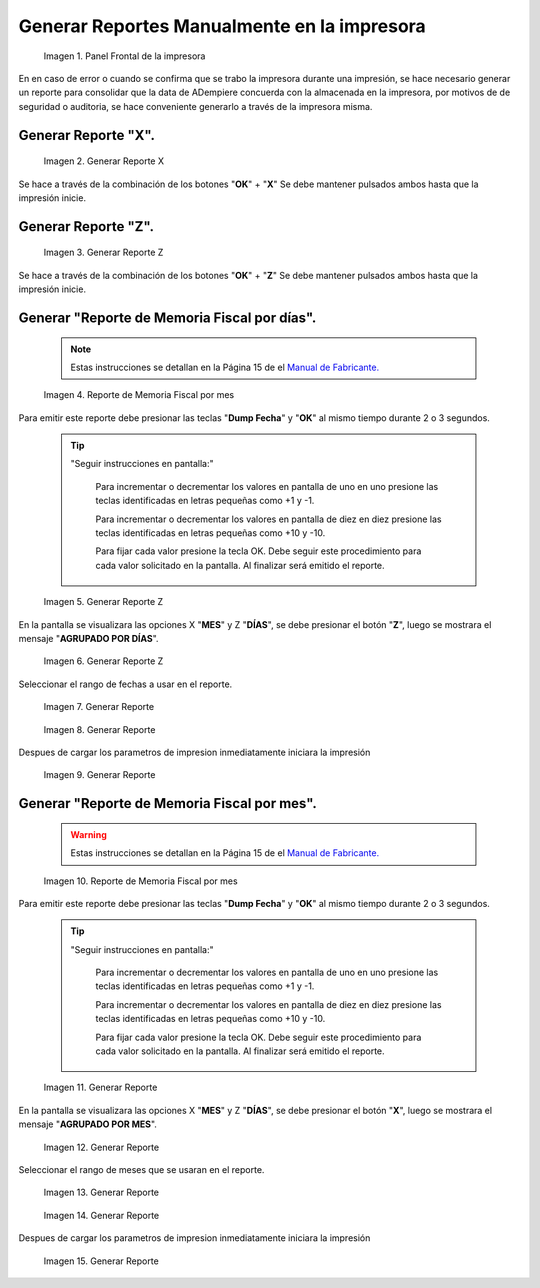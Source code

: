 .. _documento/generar-reporte:

**Generar Reportes Manualmente en la impresora**
================================================

    .. documento/generar-reporte-01

    .. figure:: resorces/front.png
       :align: center
       :alt: Panel Frontal de la impresora

       Imagen 1. Panel Frontal de la impresora

En en caso de error o cuando se confirma que se trabo la impresora durante una impresión, se hace necesario generar un reporte para consolidar que la data de ADempiere concuerda con la almacenada en la impresora, por motivos de de seguridad o auditoria, se hace conveniente generarlo a través de la impresora misma.

**Generar Reporte "X".**
------------------------

    .. documento/generar-reporte-02

    .. figure:: resorces/print-x-report.png
       :align: center
       :alt: Generar Reporte X

       Imagen 2. Generar Reporte X

Se hace a través de la combinación de los botones "**OK**" + "**X**" Se debe mantener pulsados ambos hasta que la impresión inicie.

**Generar Reporte "Z".**
------------------------

    .. documento/generar-reporte-03

    .. figure:: resorces/print-report-z.png
       :align: center
       :alt: Generar Reporte Z

       Imagen 3. Generar Reporte Z

Se hace a través de la combinación de los botones "**OK**" + "**Z**" Se debe mantener pulsados ambos hasta que la impresión inicie.

**Generar "Reporte de Memoria Fiscal por días".**
-------------------------------------------------

    .. note::

        Estas instrucciones se detallan en la Página 15 de el `Manual de Fabricante. <http://www.elepos.com.ve/eleposveweb/archivos/Manuales/MU_ImpresorasVmax220_221_222.pdf>`_

    .. documento/generar-reporte-04

    .. figure:: resorces/print-report-by-month.png
       :align: center
       :alt: Reporte de Memoria Fiscal por mes

       Imagen 4. Reporte de Memoria Fiscal por mes

Para emitir este reporte debe presionar las teclas "**Dump Fecha**" y "**OK**" al mismo tiempo durante 2 o 3 segundos.

    .. tip:: 

        "Seguir instrucciones en pantalla:"

            Para incrementar o decrementar los valores en pantalla de uno en uno presione las teclas identificadas en letras pequeñas como +1 y -1.

            Para incrementar o decrementar los valores en pantalla de diez en diez presione las teclas identificadas en letras pequeñas como +10 y -10.

            Para fijar cada valor presione la tecla OK. Debe seguir este procedimiento para cada valor solicitado en la pantalla. Al finalizar será emitido el reporte. 

    .. documento/generar-reporte-05

    .. figure:: resorces/generate-report-by-days1.jpg
       :align: center
       :alt: Generar Reporte por Días

       Imagen 5. Generar Reporte Z

En la pantalla se visualizara las opciones X "**MES**" y Z "**DÍAS**", se debe presionar el botón "**Z**", luego se mostrara el mensaje "**AGRUPADO POR DÍAS**".

    .. documento/generar-reporte-06

    .. figure:: resorces/generate-report-by-days2.jpg
       :align: center
       :alt: AGRUPADO POR DÍAS

       Imagen 6. Generar Reporte Z

Seleccionar el rango de fechas a usar en el reporte.

    .. documento/generar-reporte-07

    .. figure:: resorces/generate-report-by-initial.jpg
       :align: center
       :alt: Fecha Inicial

       Imagen 7. Generar Reporte

    .. documento/generar-reporte-08

    .. figure:: resorces/generate-report-by-days3.jpg
       :align: center
       :alt: Fecha Final

       Imagen 8. Generar Reporte

Despues de cargar los parametros de impresion inmediatamente iniciara la impresión

    .. documento/generar-reporte-09

    .. figure:: resorces/generate-report-by-days4.jpg
       :align: center
       :alt: Imprimiendo

       Imagen 9. Generar Reporte

**Generar "Reporte de Memoria Fiscal por mes".**
------------------------------------------------

    .. warning::

        Estas instrucciones se detallan en la Página 15 de el `Manual de Fabricante. <http://www.elepos.com.ve/eleposveweb/archivos/Manuales/MU_ImpresorasVmax220_221_222.pdf>`_ 

    .. documento/generar-reporte-10

    .. figure:: resorces/print-report-by-month.png
       :align: center
       :alt: Reporte de Memoria Fiscal por mes

       Imagen 10. Reporte de Memoria Fiscal por mes

Para emitir este reporte debe presionar las teclas "**Dump Fecha**" y "**OK**" al mismo tiempo durante 2 o 3 segundos.

    .. tip:: 

        "Seguir instrucciones en pantalla:"

            Para incrementar o decrementar los valores en pantalla de uno en uno presione las teclas identificadas en letras pequeñas como +1 y -1.

            Para incrementar o decrementar los valores en pantalla de diez en diez presione las teclas identificadas en letras pequeñas como +10 y -10.

            Para fijar cada valor presione la tecla OK. Debe seguir este procedimiento para cada valor solicitado en la pantalla. Al finalizar será emitido el reporte. 

    .. documento/generar-reporte-11

    .. figure:: resorces/generate-report-by-days1.jpg
       :align: center
       :alt: Generar Reporte por Mes

    Imagen 11. Generar Reporte

En la pantalla se visualizara las opciones X "**MES**" y Z "**DÍAS**", se debe presionar el botón "**X**", luego se mostrara el mensaje "**AGRUPADO POR MES**".

    .. documento/generar-reporte-12

    .. figure:: resorces/generate-report-by-months2.jpg
       :align: center
       :alt: AGRUPADO POR MES

       Imagen 12. Generar Reporte

Seleccionar el rango de meses que se usaran en el reporte.

    .. documento/generar-reporte-13

    .. figure:: resorces/generate-report-by-months3.jpg
       :align: center
       :alt: Mes Inicial

       Imagen 13. Generar Reporte

    .. documento/generar-reporte-14

    .. figure:: resorces/generate-report-by-months4.jpg
       :align: center
       :alt: Mes Final

       Imagen 14. Generar Reporte

Despues de cargar los parametros de impresion inmediatamente iniciara la impresión

    .. documento/generar-reporte-15

    .. figure:: resorces/generate-report-by-days4.jpg
       :align: center
       :alt: Imprimiendo

       Imagen 15. Generar Reporte
